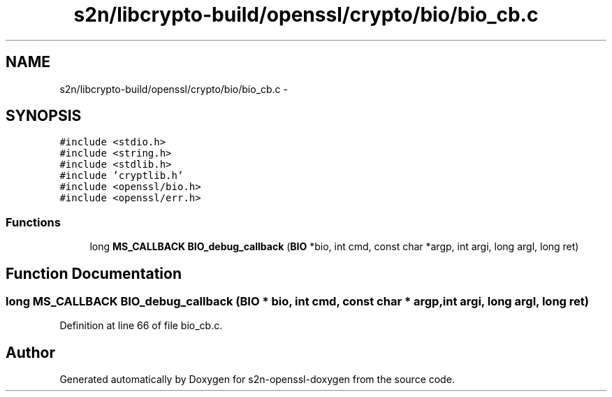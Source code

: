 .TH "s2n/libcrypto-build/openssl/crypto/bio/bio_cb.c" 3 "Thu Jun 30 2016" "s2n-openssl-doxygen" \" -*- nroff -*-
.ad l
.nh
.SH NAME
s2n/libcrypto-build/openssl/crypto/bio/bio_cb.c \- 
.SH SYNOPSIS
.br
.PP
\fC#include <stdio\&.h>\fP
.br
\fC#include <string\&.h>\fP
.br
\fC#include <stdlib\&.h>\fP
.br
\fC#include 'cryptlib\&.h'\fP
.br
\fC#include <openssl/bio\&.h>\fP
.br
\fC#include <openssl/err\&.h>\fP
.br

.SS "Functions"

.in +1c
.ti -1c
.RI "long \fBMS_CALLBACK\fP \fBBIO_debug_callback\fP (\fBBIO\fP *bio, int cmd, const char *argp, int argi, long argl, long ret)"
.br
.in -1c
.SH "Function Documentation"
.PP 
.SS "long \fBMS_CALLBACK\fP BIO_debug_callback (\fBBIO\fP * bio, int cmd, const char * argp, int argi, long argl, long ret)"

.PP
Definition at line 66 of file bio_cb\&.c\&.
.SH "Author"
.PP 
Generated automatically by Doxygen for s2n-openssl-doxygen from the source code\&.
